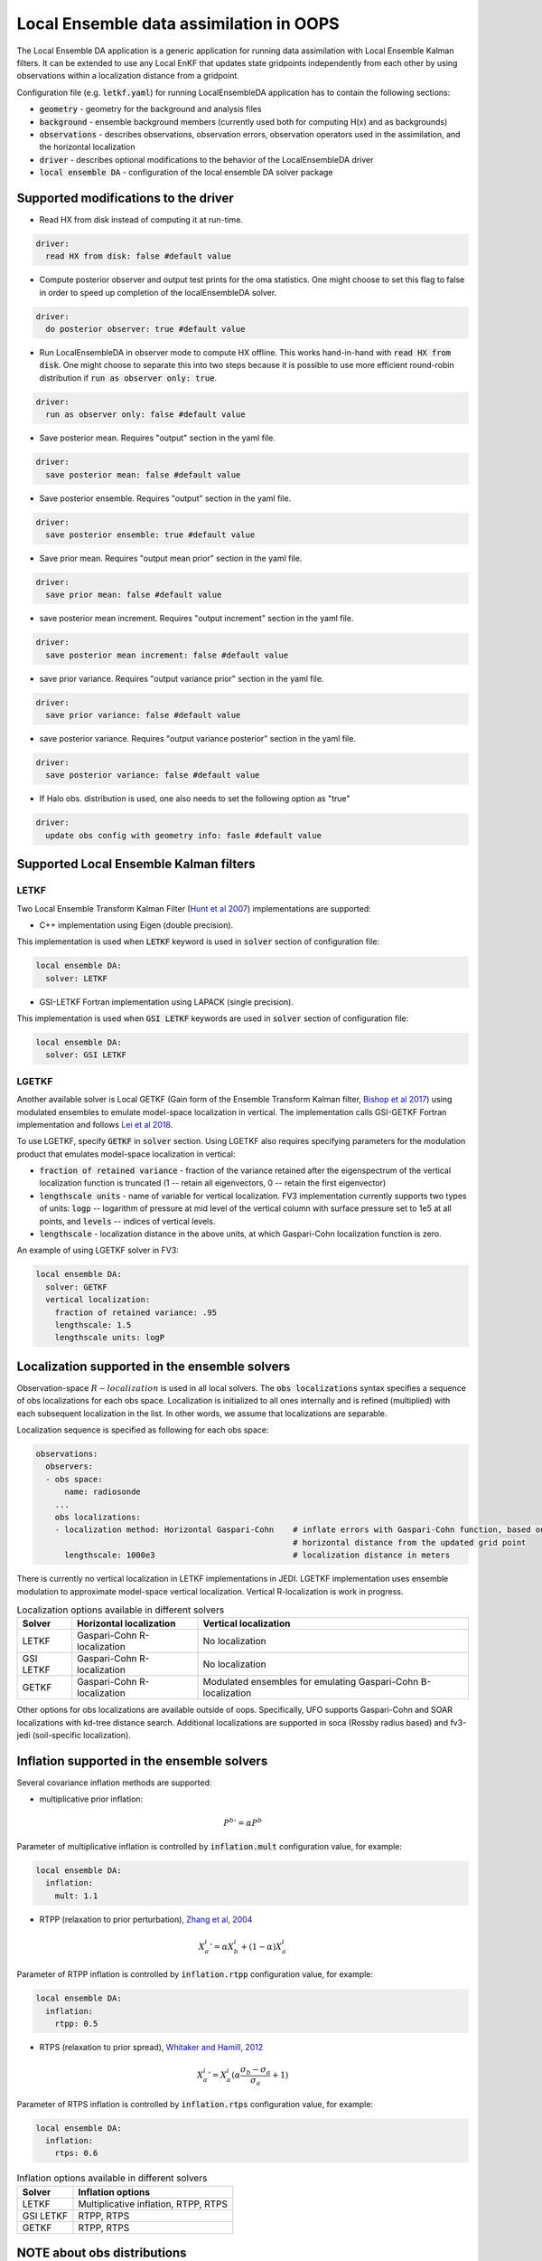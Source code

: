 .. _top-oops-localensda:

Local Ensemble data assimilation in OOPS
========================================

The Local Ensemble DA application is a generic application for running data assimilation with Local Ensemble Kalman filters. It can be extended to use any Local EnKF that updates state gridpoints independently from each other by using observations within a localization distance from a gridpoint.

Configuration file (e.g. :code:`letkf.yaml`) for running LocalEnsembleDA application has to contain the following sections:

* :code:`geometry` - geometry for the background and analysis files

* :code:`background` - ensemble background members (currently used both for computing H(x) and as backgrounds)

* :code:`observations` - describes observations, observation errors, observation operators used in the assimilation, and the horizontal localization

* :code:`driver` - describes optional modifications to the behavior of the LocalEnsembleDA driver

* :code:`local ensemble DA` - configuration of the local ensemble DA solver package


Supported modifications to the driver
---------------------------------------

* Read HX from disk instead of computing it at run-time.
 
.. code:: yaml

  driver:
    read HX from disk: false #default value

* Compute posterior observer and output test prints for the oma statistics. One might choose to set this flag to false in order to speed up completion of the localEnsembleDA solver.

.. code:: yaml

  driver:
    do posterior observer: true #default value

* Run LocalEnsembleDA in observer mode to compute HX offline. This works hand-in-hand with :code:`read HX from disk`. One might choose to separate this into two steps because it is possible to use more efficient round-robin distribution if :code:`run as observer only: true`. 

.. code:: yaml

  driver:
    run as observer only: false #default value

* Save posterior mean. Requires "output" section in the yaml file.

.. code:: yaml

 driver: 
   save posterior mean: false #default value

* Save posterior ensemble. Requires "output" section in the yaml file. 

.. code:: yaml

 driver: 
   save posterior ensemble: true #default value

* Save prior mean. Requires "output mean prior" section in the yaml file.

.. code:: yaml

 driver: 
   save prior mean: false #default value
   
* save posterior mean increment. Requires "output increment" section in the yaml file.

.. code:: yaml

 driver: 
   save posterior mean increment: false #default value
   
* save prior variance. Requires "output variance prior" section in the yaml file.

.. code:: yaml

 driver: 
   save prior variance: false #default value

* save posterior variance. Requires "output variance posterior" section in the yaml file.

.. code:: yaml

 driver: 
   save posterior variance: false #default value
   
* If Halo obs. distribution is used, one also needs to set  the following option as "true"

.. code:: yaml

 driver: 
   update obs config with geometry info: fasle #default value


Supported Local Ensemble Kalman filters
---------------------------------------

LETKF
^^^^^

Two Local Ensemble Transform Kalman Filter (`Hunt et al 2007 <https://doi.org/10.1016/j.physd.2006.11.008>`_) implementations are supported:

* C++ implementation using Eigen (double precision).

This implementation is used when :code:`LETKF` keyword is used in :code:`solver` section of configuration file:

.. code-block:: yaml

   local ensemble DA:
     solver: LETKF

* GSI-LETKF Fortran implementation using LAPACK (single precision).

This implementation is used when :code:`GSI LETKF` keywords are used in :code:`solver` section of configuration file:

.. code-block:: yaml

   local ensemble DA:
     solver: GSI LETKF

LGETKF
^^^^^^

Another available solver is Local GETKF (Gain form of the Ensemble Transform Kalman filter, `Bishop et al 2017 <https://doi.org/10.1029/2018MS001468>`_) using modulated ensembles to emulate model-space localization in vertical. The implementation calls GSI-GETKF Fortran implementation and follows `Lei et al 2018 <https://doi.org/10.1029/2018MS001468>`_.

To use LGETKF, specify :code:`GETKF` in :code:`solver` section. Using LGETKF also requires specifying parameters for the modulation product that emulates model-space localization in vertical:

* :code:`fraction of retained variance` - fraction of the variance retained after the eigenspectrum of the vertical localization function is truncated (1 -- retain all eigenvectors, 0 -- retain the first eigenvector)

* :code:`lengthscale units` - name of variable for vertical localization. FV3 implementation currently supports two types of units: :code:`logp` -- logarithm of pressure at mid level of the vertical column with surface pressure set to 1e5 at all points, and :code:`levels` -- indices of vertical levels.

* :code:`lengthscale` - localization distance in the above units, at which Gaspari-Cohn localization function is zero.

An example of using LGETKF solver in FV3:

.. code-block:: yaml

   local ensemble DA:
     solver: GETKF
     vertical localization:
       fraction of retained variance: .95
       lengthscale: 1.5
       lengthscale units: logP


Localization supported in the ensemble solvers
----------------------------------------------

Observation-space :math:`R-localization` is used in all local solvers. The :code:`obs localizations` syntax specifies a sequence of obs localizations for each obs space. Localization is initialized to all ones internally and is refined (multiplied) with each subsequent localization in the list. In other words, we assume that localizations are separable. 

Localization sequence is specified as following for each obs space:

.. code-block:: yaml

   observations:
     observers:
     - obs space:
         name: radiosonde
       ...
       obs localizations:
       - localization method: Horizontal Gaspari-Cohn    # inflate errors with Gaspari-Cohn function, based on the
                                                         # horizontal distance from the updated grid point
         lengthscale: 1000e3                             # localization distance in meters


There is currently no vertical localization in LETKF implementations in JEDI. LGETKF implementation uses ensemble modulation to approximate model-space vertical localization. Vertical R-localization is work in progress. 

.. list-table:: Localization options available in different solvers
   :header-rows: 1

   * - Solver
     - Horizontal localization
     - Vertical localization
   * - LETKF
     - Gaspari-Cohn R-localization
     - No localization
   * - GSI LETKF
     - Gaspari-Cohn R-localization
     - No localization
   * - GETKF
     - Gaspari-Cohn R-localization
     - Modulated ensembles for emulating Gaspari-Cohn B-localization

Other options for obs localizations are available outside of oops. Specifically, UFO supports Gaspari-Cohn and SOAR localizations with kd-tree distance search. Additional localizations are supported in soca (Rossby radius based) and fv3-jedi (soil-specific localization). 

Inflation supported in the ensemble solvers
-------------------------------------------

Several covariance inflation methods are supported:

* multiplicative prior inflation:

.. math::

   {P^{b}}'=\alpha P^{b}

Parameter of multiplicative inflation is controlled by :code:`inflation.mult` configuration value, for example:

.. code-block:: yaml

   local ensemble DA:
     inflation:
       mult: 1.1

* RTPP (relaxation to prior perturbation), `Zhang et al, 2004 <https://journals.ametsoc.org/mwr/article/132/5/1238/67253/Impacts-of-Initial-Estimate-and-Observation>`_

.. math::

   {X_{a}^{i}}' = \alpha X_{b}^{i} + (1-\alpha) X_{a}^{i}

Parameter of RTPP inflation is controlled by :code:`inflation.rtpp` configuration value, for example:

.. code-block:: yaml

   local ensemble DA:
     inflation:
       rtpp: 0.5

* RTPS (relaxation to prior spread), `Whitaker and Hamill, 2012 <https://doi.org/10.1175/MWR-D-11-00276.1>`_

.. math::

   {X_{a}^{i}}' = X_{a}^{i}  (\alpha  \frac{\sigma_{b}-\sigma_{a}}{\sigma_{a}}+1)

Parameter of RTPS inflation is controlled by :code:`inflation.rtps` configuration value, for example:

.. code-block:: yaml

   local ensemble DA:
     inflation:
       rtps: 0.6

.. list-table:: Inflation options available in different solvers
   :header-rows: 1

   * - Solver
     - Inflation options
   * - LETKF
     - Multiplicative inflation, RTPP, RTPS
   * - GSI LETKF
     - RTPP, RTPS
   * - GETKF
     - RTPP, RTPS

NOTE about obs distributions
-----------------------------
Currently Local Ensemble DA supports :code:`InefficientDistribution` and :code:`Halo` obs distribution. For InefficientDistribution each obs and H(x) is replicated on each PE. For Halo distribution only obs. needed on this PE are stored on each PE. Halo is more efficient however it is less mature compared to InefficientDistribution. 
We also have an option to run Local Ensemble DA in the observer only mode with :code:`RoundRobin` to compute H(X). Then one can read ensemble of H(x) from disk using :code:`driver.read HX from disk == true` and :code:`driver.do posterior observer == false`. 

The type of the obs. distribution is specified for each ObsSpace:

.. code-block:: yaml

 observations:
   observers:
   - obs space:
       distribution: Halo 

If Halo obs. distribution is used one also needs to specify

.. code-block:: yaml

 driver: 
   update obs config with geometry info: true
